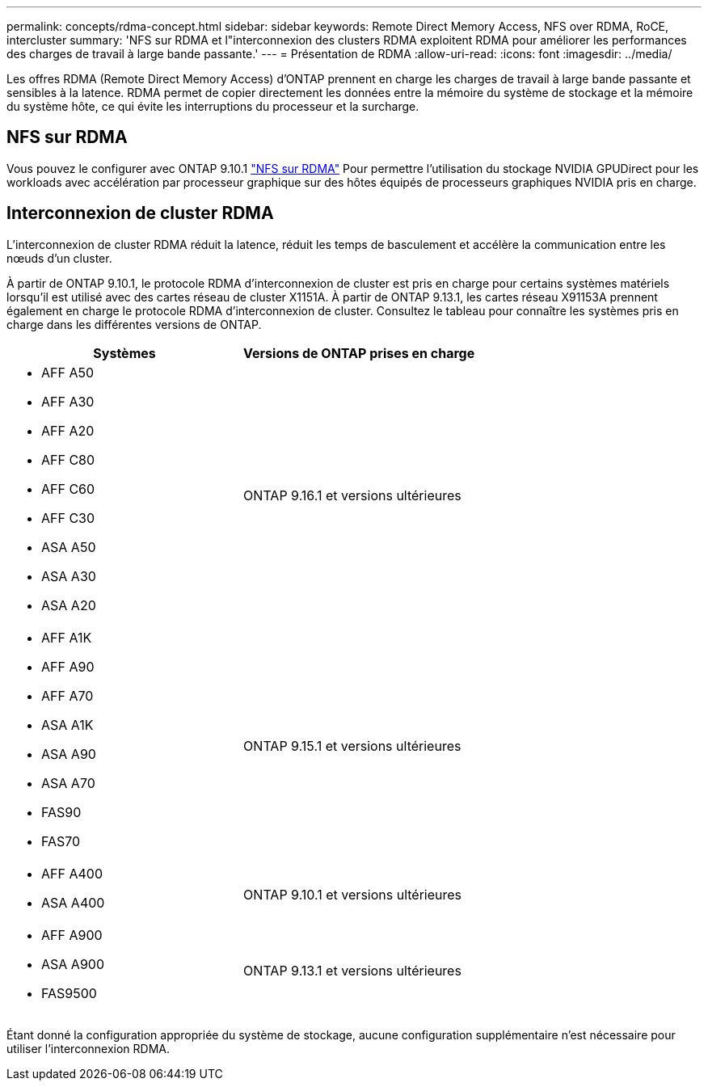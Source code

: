 ---
permalink: concepts/rdma-concept.html 
sidebar: sidebar 
keywords: Remote Direct Memory Access, NFS over RDMA, RoCE, intercluster 
summary: 'NFS sur RDMA et l"interconnexion des clusters RDMA exploitent RDMA pour améliorer les performances des charges de travail à large bande passante.' 
---
= Présentation de RDMA
:allow-uri-read: 
:icons: font
:imagesdir: ../media/


[role="lead"]
Les offres RDMA (Remote Direct Memory Access) d'ONTAP prennent en charge les charges de travail à large bande passante et sensibles à la latence. RDMA permet de copier directement les données entre la mémoire du système de stockage et la mémoire du système hôte, ce qui évite les interruptions du processeur et la surcharge.



== NFS sur RDMA

Vous pouvez le configurer avec ONTAP 9.10.1 link:../nfs-rdma/index.html["NFS sur RDMA"] Pour permettre l'utilisation du stockage NVIDIA GPUDirect pour les workloads avec accélération par processeur graphique sur des hôtes équipés de processeurs graphiques NVIDIA pris en charge.



== Interconnexion de cluster RDMA

L'interconnexion de cluster RDMA réduit la latence, réduit les temps de basculement et accélère la communication entre les nœuds d'un cluster.

À partir de ONTAP 9.10.1, le protocole RDMA d'interconnexion de cluster est pris en charge pour certains systèmes matériels lorsqu'il est utilisé avec des cartes réseau de cluster X1151A. À partir de ONTAP 9.13.1, les cartes réseau X91153A prennent également en charge le protocole RDMA d'interconnexion de cluster. Consultez le tableau pour connaître les systèmes pris en charge dans les différentes versions de ONTAP.

|===
| Systèmes | Versions de ONTAP prises en charge 


 a| 
* AFF A50
* AFF A30
* AFF A20
* AFF C80
* AFF C60
* AFF C30
* ASA A50
* ASA A30
* ASA A20

| ONTAP 9.16.1 et versions ultérieures 


 a| 
* AFF A1K
* AFF A90
* AFF A70
* ASA A1K
* ASA A90
* ASA A70
* FAS90
* FAS70

| ONTAP 9.15.1 et versions ultérieures 


 a| 
* AFF A400
* ASA A400

| ONTAP 9.10.1 et versions ultérieures 


 a| 
* AFF A900
* ASA A900
* FAS9500

| ONTAP 9.13.1 et versions ultérieures 
|===
Étant donné la configuration appropriée du système de stockage, aucune configuration supplémentaire n'est nécessaire pour utiliser l'interconnexion RDMA.
